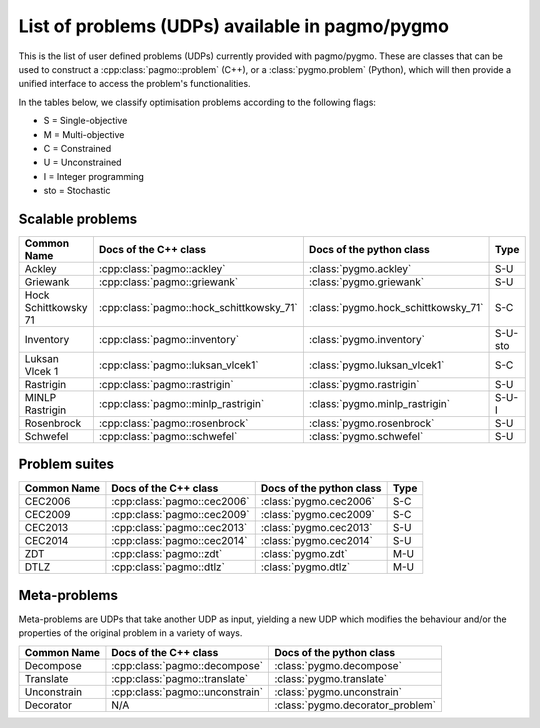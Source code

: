 .. _problems:

List of problems (UDPs) available in pagmo/pygmo
================================================

This is the list of user defined problems (UDPs) currently provided with pagmo/pygmo. These are classes that 
can be used to construct a :cpp:class:`pagmo::problem` (C++), or a :class:`pygmo.problem` (Python), which will
then provide a unified interface to access the problem's functionalities.

In the tables below, we classify optimisation problems according to the following flags:

* S = Single-objective
* M = Multi-objective
* C = Constrained
* U = Unconstrained
* I = Integer programming
* sto = Stochastic

Scalable problems
^^^^^^^^^^^^^^^^^
========================================================== ========================================= ========================================= ===============
Common Name                                                Docs of the C++ class                     Docs of the python class                  Type
========================================================== ========================================= ========================================= ===============
Ackley                                                     :cpp:class:`pagmo::ackley`                :class:`pygmo.ackley`                     S-U
Griewank                                                   :cpp:class:`pagmo::griewank`              :class:`pygmo.griewank`                   S-U
Hock Schittkowsky 71                                       :cpp:class:`pagmo::hock_schittkowsky_71`  :class:`pygmo.hock_schittkowsky_71`       S-C
Inventory                                                  :cpp:class:`pagmo::inventory`             :class:`pygmo.inventory`                  S-U-sto
Luksan Vlcek 1                                             :cpp:class:`pagmo::luksan_vlcek1`         :class:`pygmo.luksan_vlcek1`              S-C
Rastrigin                                                  :cpp:class:`pagmo::rastrigin`             :class:`pygmo.rastrigin`                  S-U
MINLP Rastrigin                                            :cpp:class:`pagmo::minlp_rastrigin`       :class:`pygmo.minlp_rastrigin`            S-U-I
Rosenbrock                                                 :cpp:class:`pagmo::rosenbrock`            :class:`pygmo.rosenbrock`                 S-U
Schwefel                                                   :cpp:class:`pagmo::schwefel`              :class:`pygmo.schwefel`                   S-U
========================================================== ========================================= ========================================= ===============

Problem suites 
^^^^^^^^^^^^^^^
================================== ============================================ ============================================ ===============
Common Name                        Docs of the C++ class                        Docs of the python class                     Type
================================== ============================================ ============================================ ===============
CEC2006                            :cpp:class:`pagmo::cec2006`                  :class:`pygmo.cec2006`                       S-C
CEC2009                            :cpp:class:`pagmo::cec2009`                  :class:`pygmo.cec2009`                       S-C
CEC2013                            :cpp:class:`pagmo::cec2013`                  :class:`pygmo.cec2013`                       S-U
CEC2014                            :cpp:class:`pagmo::cec2014`                  :class:`pygmo.cec2014`                       S-U
ZDT                                :cpp:class:`pagmo::zdt`                      :class:`pygmo.zdt`                           M-U
DTLZ                               :cpp:class:`pagmo::dtlz`                     :class:`pygmo.dtlz`                          M-U
================================== ============================================ ============================================ =============== 

.. _meta_problems:

Meta-problems
^^^^^^^^^^^^^

Meta-problems are UDPs that take another UDP as input, yielding a new UDP which modifies the behaviour and/or the properties of the original
problem in a variety of ways.

========================================================== ========================================= =========================================
Common Name                                                Docs of the C++ class                     Docs of the python class
========================================================== ========================================= =========================================
Decompose                                                  :cpp:class:`pagmo::decompose`             :class:`pygmo.decompose`
Translate                                                  :cpp:class:`pagmo::translate`             :class:`pygmo.translate`
Unconstrain                                                :cpp:class:`pagmo::unconstrain`           :class:`pygmo.unconstrain`
Decorator                                                  N/A                                       :class:`pygmo.decorator_problem`
========================================================== ========================================= =========================================
